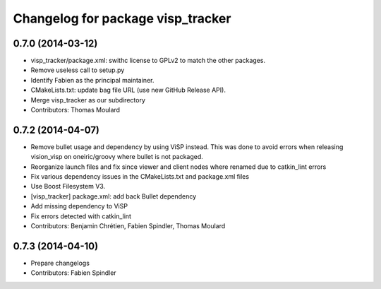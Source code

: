^^^^^^^^^^^^^^^^^^^^^^^^^^^^^^^^^^
Changelog for package visp_tracker
^^^^^^^^^^^^^^^^^^^^^^^^^^^^^^^^^^

0.7.0 (2014-03-12)
------------------
* visp_tracker/package.xml: swithc license to GPLv2 to match the other packages.
* Remove useless call to setup.py
* Identify Fabien as the principal maintainer.
* CMakeLists.txt: update bag file URL (use new GitHub Release API).
* Merge visp_tracker as our subdirectory
* Contributors: Thomas Moulard

0.7.2 (2014-04-07)
------------------
* Remove bullet usage and dependency by using ViSP instead. This was done to avoid errors when releasing vision_visp on oneiric/groovy where bullet is not packaged.
* Reorganize launch files and fix since viewer and client nodes where renamed due to catkin_lint errors
* Fix various dependency issues in the CMakeLists.txt and package.xml files
* Use Boost Filesystem V3.
* [visp_tracker] package.xml: add back Bullet dependency
* Add missing dependency to ViSP
* Fix errors detected with catkin_lint
* Contributors: Benjamin Chrétien, Fabien Spindler, Thomas Moulard

0.7.3 (2014-04-10)
------------------
* Prepare changelogs
* Contributors: Fabien Spindler

